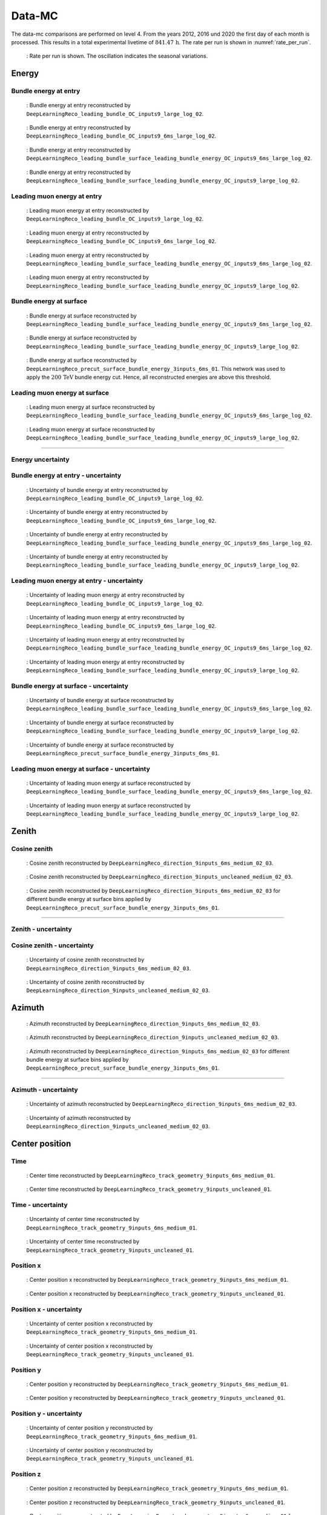 Data-MC
#######

The data-mc comparisons are performed on level 4. From the years 2012, 2016 und 2020 the first day of each month is processed. This results in a total experimental livetime 
of :math:`841.47\,\mathrm{h}`. The rate per run is shown in :numref:`rate_per_run`. 

.. _rate_per_run:
.. figure:: images/plots/data_mc/level4/rate_per_run.pdf 

    : Rate per run is shown. The oscillation indicates the seasonal variations.

Energy 
------


Bundle energy at entry 
++++++++++++++++++++++

.. _data_mc_energy_hist_00:
.. figure:: images/plots/data_mc/level4/data_mc_energy_hist_00.png

    : Bundle energy at entry reconstructed by ``DeepLearningReco_leading_bundle_OC_inputs9_large_log_02``. 

.. _data_mc_energy_hist_02:
.. figure:: images/plots/data_mc/level4/data_mc_energy_hist_02.png

    : Bundle energy at entry reconstructed by ``DeepLearningReco_leading_bundle_OC_inputs9_6ms_large_log_02``.

.. _data_mc_energy_hist_04:
.. figure:: images/plots/data_mc/level4/data_mc_energy_hist_04.png

    : Bundle energy at entry reconstructed by ``DeepLearningReco_leading_bundle_surface_leading_bundle_energy_OC_inputs9_6ms_large_log_02``.

.. _data_mc_energy_hist_08:
.. figure:: images/plots/data_mc/level4/data_mc_energy_hist_08.png

    : Bundle energy at entry reconstructed by ``DeepLearningReco_leading_bundle_surface_leading_bundle_energy_OC_inputs9_large_log_02``.

Leading muon energy at entry 
++++++++++++++++++++++++++++

.. _data_mc_energy_hist_01:
.. figure:: images/plots/data_mc/level4/data_mc_energy_hist_01.png

    : Leading muon energy at entry reconstructed by ``DeepLearningReco_leading_bundle_OC_inputs9_large_log_02``.

.. _data_mc_energy_hist_03:
.. figure:: images/plots/data_mc/level4/data_mc_energy_hist_03.png

    : Leading muon energy at entry reconstructed by ``DeepLearningReco_leading_bundle_OC_inputs9_6ms_large_log_02``.

.. _data_mc_energy_hist_06:
.. figure:: images/plots/data_mc/level4/data_mc_energy_hist_06.png

    : Leading muon energy at entry reconstructed by ``DeepLearningReco_leading_bundle_surface_leading_bundle_energy_OC_inputs9_6ms_large_log_02``.

.. _data_mc_energy_hist_10:
.. figure:: images/plots/data_mc/level4/data_mc_energy_hist_10.png

    : Leading muon energy at entry reconstructed by ``DeepLearningReco_leading_bundle_surface_leading_bundle_energy_OC_inputs9_large_log_02``.

Bundle energy at surface 
++++++++++++++++++++++++

.. _data_mc_energy_hist_05:
.. figure:: images/plots/data_mc/level4/data_mc_energy_hist_05.png

    : Bundle energy at surface reconstructed by ``DeepLearningReco_leading_bundle_surface_leading_bundle_energy_OC_inputs9_6ms_large_log_02``.

.. _data_mc_energy_hist_09:
.. figure:: images/plots/data_mc/level4/data_mc_energy_hist_09.png

    : Bundle energy at surface reconstructed by ``DeepLearningReco_leading_bundle_surface_leading_bundle_energy_OC_inputs9_large_log_02``.

.. _data_mc_energy_hist_12:
.. figure:: images/plots/data_mc/level4/data_mc_energy_hist_12.png

    : Bundle energy at surface reconstructed by ``DeepLearningReco_precut_surface_bundle_energy_3inputs_6ms_01``. This network 
    was used to apply the :math:`200\,\mathrm{TeV}` bundle energy cut. Hence, all reconstructed energies are above this threshold.


Leading muon energy at surface 
++++++++++++++++++++++++++++++

.. _data_mc_energy_hist_07:
.. figure:: images/plots/data_mc/level4/data_mc_energy_hist_07.png

    : Leading muon energy at surface reconstructed by ``DeepLearningReco_leading_bundle_surface_leading_bundle_energy_OC_inputs9_6ms_large_log_02``.

.. _data_mc_energy_hist_11:
.. figure:: images/plots/data_mc/level4/data_mc_energy_hist_11.png

    : Leading muon energy at surface reconstructed by ``DeepLearningReco_leading_bundle_surface_leading_bundle_energy_OC_inputs9_large_log_02``.


----

Energy uncertainty 
++++++++++++++++++

Bundle energy at entry - uncertainty
++++++++++++++++++++++++++++++++++++

.. _data_mc_energy_hist_log_uncertainty_00:
.. figure:: images/plots/data_mc/level4/data_mc_energy_hist_log_uncertainty_00.png

    : Uncertainty of bundle energy at entry reconstructed by ``DeepLearningReco_leading_bundle_OC_inputs9_large_log_02``.

.. _data_mc_energy_hist_log_uncertainty_02:
.. figure:: images/plots/data_mc/level4/data_mc_energy_hist_log_uncertainty_02.png

    : Uncertainty of bundle energy at entry reconstructed by ``DeepLearningReco_leading_bundle_OC_inputs9_6ms_large_log_02``.

.. _data_mc_energy_hist_log_uncertainty_04:
.. figure:: images/plots/data_mc/level4/data_mc_energy_hist_log_uncertainty_04.png

    : Uncertainty of bundle energy at entry reconstructed by ``DeepLearningReco_leading_bundle_surface_leading_bundle_energy_OC_inputs9_6ms_large_log_02``.

.. _data_mc_energy_hist_log_uncertainty_08:
.. figure:: images/plots/data_mc/level4/data_mc_energy_hist_log_uncertainty_08.png

    : Uncertainty of bundle energy at entry reconstructed by ``DeepLearningReco_leading_bundle_surface_leading_bundle_energy_OC_inputs9_large_log_02``.

Leading muon energy at entry - uncertainty
++++++++++++++++++++++++++++++++++++++++++

.. _data_mc_energy_hist_log_uncertainty_01:
.. figure:: images/plots/data_mc/level4/data_mc_energy_hist_log_uncertainty_01.png

    : Uncertainty of leading muon energy at entry reconstructed by ``DeepLearningReco_leading_bundle_OC_inputs9_large_log_02``.

.. _data_mc_energy_hist_log_uncertainty_03:
.. figure:: images/plots/data_mc/level4/data_mc_energy_hist_log_uncertainty_03.png

    : Uncertainty of leading muon energy at entry reconstructed by ``DeepLearningReco_leading_bundle_OC_inputs9_6ms_large_log_02``.

.. _data_mc_energy_hist_log_uncertainty_06:
.. figure:: images/plots/data_mc/level4/data_mc_energy_hist_log_uncertainty_06.png

    : Uncertainty of leading muon energy at entry reconstructed by ``DeepLearningReco_leading_bundle_surface_leading_bundle_energy_OC_inputs9_6ms_large_log_02``.

.. _data_mc_energy_hist_log_uncertainty_10:
.. figure:: images/plots/data_mc/level4/data_mc_energy_hist_log_uncertainty_10.png

    : Uncertainty of leading muon energy at entry reconstructed by ``DeepLearningReco_leading_bundle_surface_leading_bundle_energy_OC_inputs9_large_log_02``.

Bundle energy at surface - uncertainty
++++++++++++++++++++++++++++++++++++++

.. _data_mc_energy_hist_log_uncertainty_05:
.. figure:: images/plots/data_mc/level4/data_mc_energy_hist_log_uncertainty_05.png

    : Uncertainty of bundle energy at surface reconstructed by ``DeepLearningReco_leading_bundle_surface_leading_bundle_energy_OC_inputs9_6ms_large_log_02``.

.. _data_mc_energy_hist_log_uncertainty_09:
.. figure:: images/plots/data_mc/level4/data_mc_energy_hist_log_uncertainty_09.png

    : Uncertainty of bundle energy at surface reconstructed by ``DeepLearningReco_leading_bundle_surface_leading_bundle_energy_OC_inputs9_large_log_02``.

.. _data_mc_energy_hist_log_uncertainty_12:
.. figure:: images/plots/data_mc/level4/data_mc_energy_hist_log_uncertainty_12.png

    : Uncertainty of bundle energy at surface reconstructed by ``DeepLearningReco_precut_surface_bundle_energy_3inputs_6ms_01``.


Leading muon energy at surface - uncertainty
++++++++++++++++++++++++++++++++++++++++++++

.. _data_mc_energy_hist_log_uncertainty_07:
.. figure:: images/plots/data_mc/level4/data_mc_energy_hist_log_uncertainty_07.png

    : Uncertainty of leading muon energy at surface reconstructed by ``DeepLearningReco_leading_bundle_surface_leading_bundle_energy_OC_inputs9_6ms_large_log_02``.

.. _data_mc_energy_hist_log_uncertainty_11:
.. figure:: images/plots/data_mc/level4/data_mc_energy_hist_log_uncertainty_11.png

    : Uncertainty of leading muon energy at surface reconstructed by ``DeepLearningReco_leading_bundle_surface_leading_bundle_energy_OC_inputs9_large_log_02``.


Zenith 
------

Cosine zenith
+++++++++++++

.. _data_mc_cos_zenith_hist_00:
.. figure:: images/plots/data_mc/level4/data_mc_cos_zenith_hist_00.png

    : Cosine zenith reconstructed by ``DeepLearningReco_direction_9inputs_6ms_medium_02_03``.

.. _data_mc_cos_zenith_hist_01:
.. figure:: images/plots/data_mc/level4/data_mc_cos_zenith_hist_01.png

    : Cosine zenith reconstructed by ``DeepLearningReco_direction_9inputs_uncleaned_medium_02_03``. 

.. _data_mc_zenith_combined:
.. figure:: images/plots/data_mc/level4/data_mc_zenith_combined.png

    : Cosine zenith reconstructed by ``DeepLearningReco_direction_9inputs_6ms_medium_02_03`` for different 
    bundle energy at surface bins applied by ``DeepLearningReco_precut_surface_bundle_energy_3inputs_6ms_01``.

----

Zenith - uncertainty
++++++++++++++++++++

Cosine zenith - uncertainty
+++++++++++++++++++++++++++

.. _data_mc_cos_zenith_hist_uncertainty_00:
.. figure:: images/plots/data_mc/level4/data_mc_cos_zenith_hist_uncertainty_00.png

    : Uncertainty of cosine zenith reconstructed by ``DeepLearningReco_direction_9inputs_6ms_medium_02_03``.

.. _data_mc_cos_zenith_hist_uncertainty_01:
.. figure:: images/plots/data_mc/level4/data_mc_cos_zenith_hist_uncertainty_01.png

    : Uncertainty of cosine zenith reconstructed by ``DeepLearningReco_direction_9inputs_uncleaned_medium_02_03``.


Azimuth
-------

.. _data_mc_azimuth_hist_00:
.. figure:: images/plots/data_mc/level4/data_mc_azimuth_hist_00.png

    : Azimuth reconstructed by ``DeepLearningReco_direction_9inputs_6ms_medium_02_03``.

.. _data_mc_azimuth_hist_01:
.. figure:: images/plots/data_mc/level4/data_mc_azimuth_hist_01.png

    : Azimuth reconstructed by ``DeepLearningReco_direction_9inputs_uncleaned_medium_02_03``.

.. _data_mc_azimuth_combined:
.. figure:: images/plots/data_mc/level4/data_mc_azimuth_combined.png

    : Azimuth reconstructed by ``DeepLearningReco_direction_9inputs_6ms_medium_02_03`` for different 
    bundle energy at surface bins applied by ``DeepLearningReco_precut_surface_bundle_energy_3inputs_6ms_01``.

----

Azimuth - uncertainty
+++++++++++++++++++++

.. _data_mc_azimuth_hist_uncertainty_00:
.. figure:: images/plots/data_mc/level4/data_mc_azimuth_hist_uncertainty_00.png

    : Uncertainty of azimuth reconstructed by ``DeepLearningReco_direction_9inputs_6ms_medium_02_03``.

.. _data_mc_azimuth_hist_uncertainty_01:
.. figure:: images/plots/data_mc/level4/data_mc_azimuth_hist_uncertainty_01.png

    : Uncertainty of azimuth reconstructed by ``DeepLearningReco_direction_9inputs_uncleaned_medium_02_03``.

Center position 
---------------

Time 
++++

.. _data_mc_center_pos_t_00:
.. figure:: images/plots/data_mc/level4/data_mc_center_pos_t_00.png

    : Center time reconstructed by ``DeepLearningReco_track_geometry_9inputs_6ms_medium_01``.

.. _data_mc_center_pos_t_01:
.. figure:: images/plots/data_mc/level4/data_mc_center_pos_t_01.png

    : Center time reconstructed by ``DeepLearningReco_track_geometry_9inputs_uncleaned_01``.

Time - uncertainty
++++++++++++++++++

.. _data_mc_center_pos_t_uncertainty_00:
.. figure:: images/plots/data_mc/level4/data_mc_center_pos_t_uncertainty_00.png

    : Uncertainty of center time reconstructed by ``DeepLearningReco_track_geometry_9inputs_6ms_medium_01``.

.. _data_mc_center_pos_t_uncertainty_01:
.. figure:: images/plots/data_mc/level4/data_mc_center_pos_t_uncertainty_01.png

    : Uncertainty of center time reconstructed by ``DeepLearningReco_track_geometry_9inputs_uncleaned_01``.

Position x 
+++++++++++

.. _data_mc_center_pos_x_00:
.. figure:: images/plots/data_mc/level4/data_mc_center_pos_x_00.png

    : Center position x reconstructed by ``DeepLearningReco_track_geometry_9inputs_6ms_medium_01``.

.. _data_mc_center_pos_x_01:
.. figure:: images/plots/data_mc/level4/data_mc_center_pos_x_01.png

    : Center position x reconstructed by ``DeepLearningReco_track_geometry_9inputs_uncleaned_01``.

Position x - uncertainty
++++++++++++++++++++++++

.. _data_mc_center_pos_x_uncertainty_00:
.. figure:: images/plots/data_mc/level4/data_mc_center_pos_x_uncertainty_00.png

    : Uncertainty of center position x reconstructed by ``DeepLearningReco_track_geometry_9inputs_6ms_medium_01``.

.. _data_mc_center_pos_x_uncertainty_01:
.. figure:: images/plots/data_mc/level4/data_mc_center_pos_x_uncertainty_01.png

    : Uncertainty of center position x reconstructed by ``DeepLearningReco_track_geometry_9inputs_uncleaned_01``.

Position y
++++++++++

.. _data_mc_center_pos_y_00:
.. figure:: images/plots/data_mc/level4/data_mc_center_pos_y_00.png

    : Center position y reconstructed by ``DeepLearningReco_track_geometry_9inputs_6ms_medium_01``.

.. _data_mc_center_pos_y_01:
.. figure:: images/plots/data_mc/level4/data_mc_center_pos_y_01.png

    : Center position y reconstructed by ``DeepLearningReco_track_geometry_9inputs_uncleaned_01``.

Position y - uncertainty
++++++++++++++++++++++++

.. _data_mc_center_pos_y_uncertainty_00:
.. figure:: images/plots/data_mc/level4/data_mc_center_pos_y_uncertainty_00.png

    : Uncertainty of center position y reconstructed by ``DeepLearningReco_track_geometry_9inputs_6ms_medium_01``.

.. _data_mc_center_pos_y_uncertainty_01:
.. figure:: images/plots/data_mc/level4/data_mc_center_pos_y_uncertainty_01.png

    : Uncertainty of center position y reconstructed by ``DeepLearningReco_track_geometry_9inputs_uncleaned_01``.

Position z
++++++++++

.. _data_mc_center_pos_z_00:
.. figure:: images/plots/data_mc/level4/data_mc_center_pos_z_00.png

    : Center position z reconstructed by ``DeepLearningReco_track_geometry_9inputs_6ms_medium_01``.

.. _data_mc_center_pos_z_01:
.. figure:: images/plots/data_mc/level4/data_mc_center_pos_z_01.png

    : Center position z reconstructed by ``DeepLearningReco_track_geometry_9inputs_uncleaned_01``.

.. _data_mc_center_pos_z_combined_energy:
.. figure:: images/plots/data_mc/level4/data_mc_center_pos_z_combined_energy.png

    : Center position z reconstructed by ``DeepLearningReco_track_geometry_9inputs_6ms_medium_01`` for different 
    bundle energy at surface bins applied by ``DeepLearningReco_precut_surface_bundle_energy_3inputs_6ms_01``.

.. _data_mc_center_pos_z_combined_radius:
.. figure:: images/plots/data_mc/level4/data_mc_center_pos_z_combined_radius.png

    : Center position z reconstructed by ``DeepLearningReco_track_geometry_9inputs_6ms_medium_01`` for different 
    distance to center bins applied by ``DeepLearningReco_track_geometry_9inputs_6ms_medium_01``.

.. _data_mc_center_pos_z_combined:
.. figure:: images/plots/data_mc/level4/data_mc_center_pos_z_combined.png

    : Center position z reconstructed by ``DeepLearningReco_track_geometry_9inputs_6ms_medium_01`` for different 
    zenith bins applied by ``DeepLearningReco_direction_9inputs_6ms_medium_02_03``.

.. _data_mc_coincident:
.. figure:: images/plots/data_mc/level4/data_mc_coincident.pdf

    : Center position z reconstructed by ``DeepLearningReco_track_geometry_9inputs_6ms_medium_01``. Coincident events are chosen 
    by the MC truth information.

Position z - uncertainty
++++++++++++++++++++++++

.. _data_mc_center_pos_z_uncertainty_00:
.. figure:: images/plots/data_mc/level4/data_mc_center_pos_z_uncertainty_00.png

    : Uncertainty of center position z reconstructed by ``DeepLearningReco_track_geometry_9inputs_6ms_medium_01``.

.. _data_mc_center_pos_z_uncertainty_01:
.. figure:: images/plots/data_mc/level4/data_mc_center_pos_z_uncertainty_01.png

    : Uncertainty of center position z reconstructed by ``DeepLearningReco_track_geometry_9inputs_uncleaned_01``.


Entry position
--------------

Time 
++++

.. _data_mc_entry_pos_t_00:
.. figure:: images/plots/data_mc/level4/data_mc_entry_pos_t_00.png

    : Entry time reconstructed by ``DeepLearningReco_track_geometry_9inputs_6ms_medium_01``.

.. _data_mc_entry_pos_t_01:
.. figure:: images/plots/data_mc/level4/data_mc_entry_pos_t_01.png

    : Entry time reconstructed by ``DeepLearningReco_track_geometry_9inputs_uncleaned_01``.

Time - uncertainty
++++++++++++++++++

.. _data_mc_entry_pos_t_uncertainty_00:
.. figure:: images/plots/data_mc/level4/data_mc_entry_pos_t_uncertainty_00.png

    : Uncertainty of entry time reconstructed by ``DeepLearningReco_track_geometry_9inputs_6ms_medium_01``.

.. _data_mc_entry_pos_t_uncertainty_01:
.. figure:: images/plots/data_mc/level4/data_mc_entry_pos_t_uncertainty_01.png

    : Uncertainty of entry time reconstructed by ``DeepLearningReco_track_geometry_9inputs_uncleaned_01``.

Position x
+++++++++++

.. _data_mc_entry_pos_x_00:
.. figure:: images/plots/data_mc/level4/data_mc_entry_pos_x_00.png

    : Entry position x reconstructed by ``DeepLearningReco_track_geometry_9inputs_6ms_medium_01``.

.. _data_mc_entry_pos_x_01:
.. figure:: images/plots/data_mc/level4/data_mc_entry_pos_x_01.png

    : Entry position x reconstructed by ``DeepLearningReco_track_geometry_9inputs_uncleaned_01``.

Position x - uncertainty
++++++++++++++++++++++++

.. _data_mc_entry_pos_x_uncertainty_00:
.. figure:: images/plots/data_mc/level4/data_mc_entry_pos_x_uncertainty_00.png

    : Uncertainty of entry position x reconstructed by ``DeepLearningReco_track_geometry_9inputs_6ms_medium_01``.

.. _data_mc_entry_pos_x_uncertainty_01:
.. figure:: images/plots/data_mc/level4/data_mc_entry_pos_x_uncertainty_01.png

    : Uncertainty of entry position x reconstructed by ``DeepLearningReco_track_geometry_9inputs_uncleaned_01``.

Position y
++++++++++

.. _data_mc_entry_pos_y_00:
.. figure:: images/plots/data_mc/level4/data_mc_entry_pos_y_00.png

    : Entry position y reconstructed by ``DeepLearningReco_track_geometry_9inputs_6ms_medium_01``.

.. _data_mc_entry_pos_y_01:
.. figure:: images/plots/data_mc/level4/data_mc_entry_pos_y_01.png

    : Entry position y reconstructed by ``DeepLearningReco_track_geometry_9inputs_uncleaned_01``.

Position y - uncertainty
++++++++++++++++++++++++

.. _data_mc_entry_pos_y_uncertainty_00:
.. figure:: images/plots/data_mc/level4/data_mc_entry_pos_y_uncertainty_00.png

    : Uncertainty of entry position y reconstructed by ``DeepLearningReco_track_geometry_9inputs_6ms_medium_01``.

.. _data_mc_entry_pos_y_uncertainty_01:
.. figure:: images/plots/data_mc/level4/data_mc_entry_pos_y_uncertainty_01.png

    : Uncertainty of entry position y reconstructed by ``DeepLearningReco_track_geometry_9inputs_uncleaned_01``.

Position z
++++++++++

.. _data_mc_entry_pos_z_00:
.. figure:: images/plots/data_mc/level4/data_mc_entry_pos_z_00.png

    : Entry position z reconstructed by ``DeepLearningReco_track_geometry_9inputs_6ms_medium_01``.

.. _data_mc_entry_pos_z_01:
.. figure:: images/plots/data_mc/level4/data_mc_entry_pos_z_01.png

    : Entry position z reconstructed by ``DeepLearningReco_track_geometry_9inputs_uncleaned_01``.

.. _data_mc_entry_pos_z_combined_energy:
.. figure:: images/plots/data_mc/level4/data_mc_entry_pos_z_combined_energy.png

    : Entry position z reconstructed by ``DeepLearningReco_track_geometry_9inputs_6ms_medium_01`` for different 
    bundle energy at surface bins applied by ``DeepLearningReco_precut_surface_bundle_energy_3inputs_6ms_01``.

.. _data_mc_entry_pos_z_combined_radius:
.. figure:: images/plots/data_mc/level4/data_mc_entry_pos_z_combined_radius.png

    : Entry position z reconstructed by ``DeepLearningReco_track_geometry_9inputs_6ms_medium_01`` for different 
    distance to center bins applied by ``DeepLearningReco_track_geometry_9inputs_6ms_medium_01``.

.. _data_mc_entry_pos_z_combined:
.. figure:: images/plots/data_mc/level4/data_mc_entry_pos_z_combined.png

    : Entry position z reconstructed by ``DeepLearningReco_track_geometry_9inputs_6ms_medium_01`` for different 
    zenith bins applied by ``DeepLearningReco_direction_9inputs_6ms_medium_02_03``.

Position z - uncertainty
++++++++++++++++++++++++

.. _data_mc_entry_pos_z_uncertainty_00:
.. figure:: images/plots/data_mc/level4/data_mc_entry_pos_z_uncertainty_00.png

    : Uncertainty of entry position z reconstructed by ``DeepLearningReco_track_geometry_9inputs_6ms_medium_01``.

.. _data_mc_entry_pos_z_uncertainty_01:
.. figure:: images/plots/data_mc/level4/data_mc_entry_pos_z_uncertainty_01.png

    : Uncertainty of entry position z reconstructed by ``DeepLearningReco_track_geometry_9inputs_uncleaned_01``.

Propagation length
------------------

Total propagation length 
++++++++++++++++++++++++


.. _data_mc_length_00:
.. figure:: images/plots/data_mc/level4/data_mc_length_00.png

    : Propagation length reconstructed by ``DeepLearningReco_track_geometry_9inputs_6ms_medium_01``.

.. _data_mc_length_01:
.. figure:: images/plots/data_mc/level4/data_mc_length_01.png

    : Propagation length reconstructed by ``DeepLearningReco_track_geometry_9inputs_uncleaned_01``.

Length in detector 
++++++++++++++++++

.. _data_mc_length_in_detector_00:
.. figure:: images/plots/data_mc/level4/data_mc_length_in_detector_00.png

    : Length in detector reconstructed by ``DeepLearningReco_track_geometry_9inputs_6ms_medium_01``.

.. _data_mc_length_in_detector_01:
.. figure:: images/plots/data_mc/level4/data_mc_length_in_detector_01.png

    : Length in detector reconstructed by ``DeepLearningReco_track_geometry_9inputs_uncleaned_01``.

Systematics
-----------

Bundle energy at entry
++++++++++++++++++++++

.. _data_mc_sys_energy_Absorption:
.. figure:: images/plots/data_mc/level4/data_mc_sys_energy_Absorption.png

    : Absorption effect on bundle energy at entry reconstructed by ``DeepLearningReco_leading_bundle_OC_inputs9_large_log_02``.

.. _data_mc_sys_energy_AnisotropyScale:
.. figure:: images/plots/data_mc/level4/data_mc_sys_energy_AnisotropyScale.png

    : Anisotropy scale effect on bundle energy at entry reconstructed by ``DeepLearningReco_leading_bundle_OC_inputs9_large_log_02``.

.. _data_mc_sys_energy_DOMEfficiency:
.. figure:: images/plots/data_mc/level4/data_mc_sys_energy_DOMEfficiency.png

    : DOM efficiency effect on bundle energy at entry reconstructed by ``DeepLearningReco_leading_bundle_OC_inputs9_large_log_02``.

.. _data_mc_sys_energy_HoleiceForward_Unified_00:
.. figure:: images/plots/data_mc/level4/data_mc_sys_energy_HoleiceForward_Unified_00.png

    : Hole ice forward unified 00 effect on bundle energy at entry reconstructed by ``DeepLearningReco_leading_bundle_OC_inputs9_large_log_02``.

.. _data_mc_sys_energy_HoleiceForward_Unified_01:
.. figure:: images/plots/data_mc/level4/data_mc_sys_energy_HoleiceForward_Unified_01.png

    : Hole ice forward unified 01 effect on bundle energy at entry reconstructed by ``DeepLearningReco_leading_bundle_OC_inputs9_large_log_02``.

.. _data_mc_sys_energy_Scattering:
.. figure:: images/plots/data_mc/level4/data_mc_sys_energy_Scattering.png

    : Scattering effect on bundle energy at entry reconstructed by ``DeepLearningReco_leading_bundle_OC_inputs9_large_log_02``.



Center position z
+++++++++++++++++

.. _data_mc_sys_Absorption:
.. figure:: images/plots/data_mc/level4/data_mc_sys_Absorption.png

    : Absorption effect on center position z reconstructed by ``DeepLearningReco_track_geometry_9inputs_6ms_medium_01``. 

.. _data_mc_sys_AnisotropyScale:
.. figure:: images/plots/data_mc/level4/data_mc_sys_AnisotropyScale.png

    : Anisotropy scale effect on center position z reconstructed by ``DeepLearningReco_track_geometry_9inputs_6ms_medium_01``.  

.. _data_mc_sys_DOMEfficiency:
.. figure:: images/plots/data_mc/level4/data_mc_sys_DOMEfficiency.png

    : DOM efficiency effect on center position z reconstructed by ``DeepLearningReco_track_geometry_9inputs_6ms_medium_01``.

.. _data_mc_sys_HoleiceForward_Unified_00:
.. figure:: images/plots/data_mc/level4/data_mc_sys_HoleiceForward_Unified_00.png

    : Hole ice forward unified 00 effect on center position z reconstructed by ``DeepLearningReco_track_geometry_9inputs_6ms_medium_01``.

.. _data_mc_sys_HoleiceForward_Unified_01:
.. figure:: images/plots/data_mc/level4/data_mc_sys_HoleiceForward_Unified_01.png

    : Hole ice forward unified 01 effect on center position z reconstructed by ``DeepLearningReco_track_geometry_9inputs_6ms_medium_01``.

.. _data_mc_sys_Scattering:
.. figure:: images/plots/data_mc/level4/data_mc_sys_Scattering.png

    : Scattering effect on center position z reconstructed by ``DeepLearningReco_track_geometry_9inputs_6ms_medium_01``.